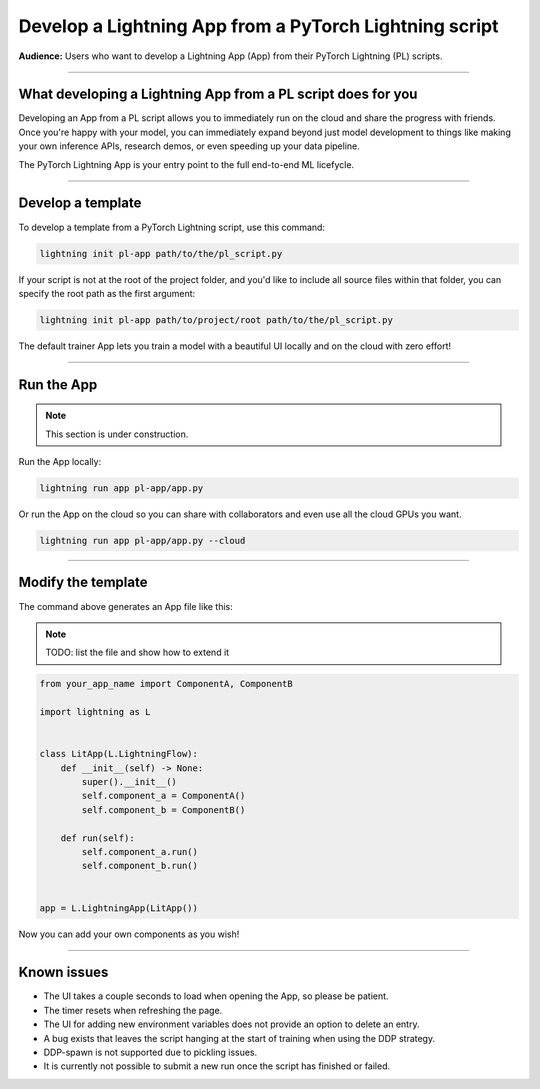 #######################################################
Develop a Lightning App from a PyTorch Lightning script
#######################################################

**Audience:** Users who want to develop a Lightning App (App) from their PyTorch Lightning (PL) scripts.

----

*************************************************************
What developing a Lightning App from a PL script does for you
*************************************************************

Developing an App from a PL script allows you to immediately run on the cloud and share the progress with friends.
Once you're happy with your model, you can immediately expand beyond just model development to things like
making your own inference APIs, research demos, or even speeding up your data pipeline.

The PyTorch Lightning App is your entry point to the full end-to-end ML licefycle.

----

******************
Develop a template
******************

To develop a template from a PyTorch Lightning script, use this command:

.. code:: bash

    lightning init pl-app path/to/the/pl_script.py


If your script is not at the root of the project folder, and you'd like to include all source files within that folder, you can specify the root path as the first argument:

.. code:: bash

    lightning init pl-app path/to/project/root path/to/the/pl_script.py


The default trainer App lets you train a model with a beautiful UI locally and on the cloud with zero effort!

----

***********
Run the App
***********

.. note:: This section is under construction.

Run the App locally:

.. code:: bash

    lightning run app pl-app/app.py

Or run the App on the cloud so you can share with collaborators and even use all the cloud GPUs you want.

.. code:: bash

    lightning run app pl-app/app.py --cloud


.. figure:: https://storage.googleapis.com/grid-packages/pytorch-lightning-app/docs-thumbnail.png
    :alt: Screenshot of the PyTorch Lightning app running in the cloud


----

*******************
Modify the template
*******************

The command above generates an App file like this:

.. note:: TODO: list the file and show how to extend it

.. code:: python

    from your_app_name import ComponentA, ComponentB

    import lightning as L


    class LitApp(L.LightningFlow):
        def __init__(self) -> None:
            super().__init__()
            self.component_a = ComponentA()
            self.component_b = ComponentB()

        def run(self):
            self.component_a.run()
            self.component_b.run()


    app = L.LightningApp(LitApp())

Now you can add your own components as you wish!

----

************
Known issues
************

- The UI takes a couple seconds to load when opening the App, so please be patient.
- The timer resets when refreshing the page.
- The UI for adding new environment variables does not provide an option to delete an entry.
- A bug exists that leaves the script hanging at the start of training when using the DDP strategy.
- DDP-spawn is not supported due to pickling issues.
- It is currently not possible to submit a new run once the script has finished or failed.
